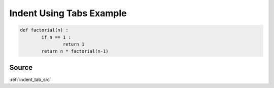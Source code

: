 .. _indent_tab_py:

=========================
Indent Using Tabs Example
=========================
.. code-block:: py

	def factorial(n) :
		if n == 1 :
			return 1
		return n * factorial(n-1)

.. _indent_tab_py.source:

Source
------
:ref:`indent_tab_src`

